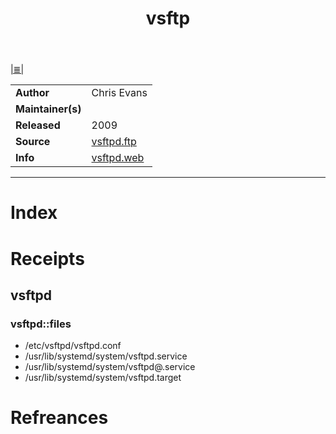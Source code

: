 # File           : cix-vsftp.org
# Created        : <2017-08-04 Fri 23:06:13 BST>
# Modified       : <2017-9-01 Fri 00:12:51 BST> sharlatan
# Author         : sharlatan
# Maintainer(s)  :
# Sinopsis       : Very Secure Ftp Daemon.

#+OPTIONS: num:nil

[[file:../cix-main.org][|≣|]]
#+TITLE: vsftp
|-----------------+---------------|
| *Author*        | 	Chris Evans |
| *Maintainer(s)* |               |
| *Released*      | 2009          |
| *Source*        | [[https://security.appspot.com/vsftpd.html#download][vsftpd.ftp]]    |
| *Info*          | [[http://vsftpd.beasts.org/][vsftpd.web]]    |
|-----------------+---------------|


-----
* Index
* Receipts
** vsftpd
*** vsftpd::files
- /etc/vsftpd/vsftpd.conf
- /usr/lib/systemd/system/vsftpd.service
- /usr/lib/systemd/system/vsftpd@.service
- /usr/lib/systemd/system/vsftpd.target

* Refreances

  # End of cix-vsftp.org
